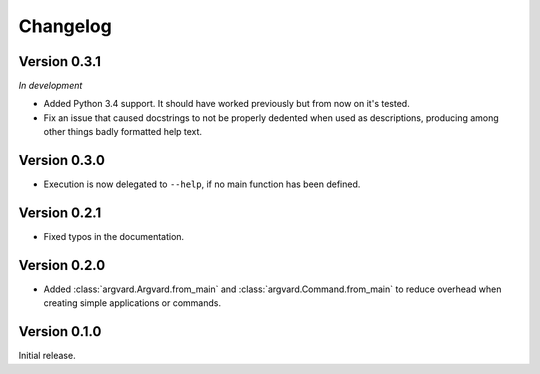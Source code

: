 Changelog
=========

Version 0.3.1
-------------

*In development*

- Added Python 3.4 support. It should have worked previously but from now on
  it's tested.
- Fix an issue that caused docstrings to not be properly dedented when used
  as descriptions, producing among other things badly formatted help text.

Version 0.3.0
-------------

- Execution is now delegated to ``--help``, if no main function has been
  defined.


Version 0.2.1
-------------

- Fixed typos in the documentation.


Version 0.2.0
-------------

- Added :class:`argvard.Argvard.from_main` and
  :class:`argvard.Command.from_main` to reduce overhead when creating simple
  applications or commands.


Version 0.1.0
-------------

Initial release.
